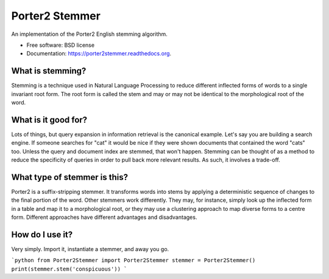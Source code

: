===============================
Porter2 Stemmer
===============================

.. image:: https://img.shields.io/travis/evandempsey/porter2stemmer.svg
        :target: https://travis-ci.org/evandempsey/porter2stemmer

.. image:: https://img.shields.io/pypi/v/porter2stemmer.svg
        :target: https://pypi.python.org/pypi/porter2stemmer


An implementation of the Porter2 English stemming algorithm.

* Free software: BSD license
* Documentation: https://porter2stemmer.readthedocs.org.

What is stemming?
*****************

Stemming is a technique used in Natural Language Processing to reduce different inflected forms of words to a single
invariant root form. The root form is called the stem and may or may not be identical to the morphological root of the
word.

What is it good for?
********************

Lots of things, but query expansion in information retrieval is the canonical example. Let's say you are building a
search engine. If someone searches for "cat" it would be nice if they were shown documents that contained the word "cats"
too. Unless the query and document index are stemmed, that won't happen. Stemming can be thought of as a method to reduce
the specificity of queries in order to pull back more relevant results. As such, it involves a trade-off.

What type of stemmer is this?
*****************************

Porter2 is a suffix-stripping stemmer. It transforms words into stems by applying a deterministic sequence of
changes to the final portion of the word. Other stemmers work differently. They may, for instance, simply look up
the inflected form in a table and map it to a morphological root, or they may use a clustering approach to
map diverse forms to a centre form. Different approaches have different advantages and disadvantages.

How do I use it?
****************

Very simply. Import it, instantiate a stemmer, and away you go.

```python
from Porter2Stemmer import Porter2Stemmer
stemmer = Porter2Stemmer()
print(stemmer.stem('conspicuous'))
```

